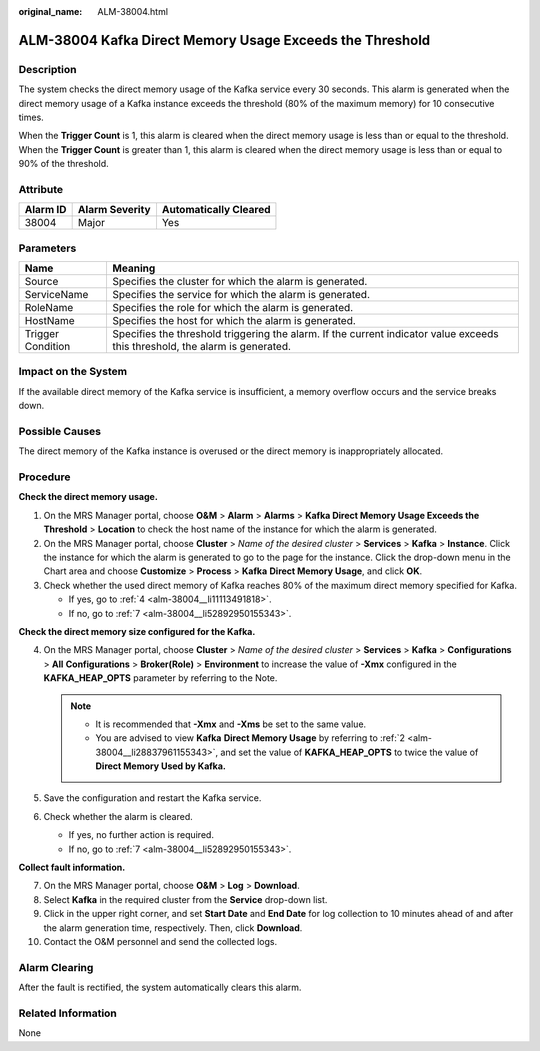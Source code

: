 :original_name: ALM-38004.html

.. _ALM-38004:

ALM-38004 Kafka Direct Memory Usage Exceeds the Threshold
=========================================================

Description
-----------

The system checks the direct memory usage of the Kafka service every 30 seconds. This alarm is generated when the direct memory usage of a Kafka instance exceeds the threshold (80% of the maximum memory) for 10 consecutive times.

When the **Trigger Count** is 1, this alarm is cleared when the direct memory usage is less than or equal to the threshold. When the **Trigger Count** is greater than 1, this alarm is cleared when the direct memory usage is less than or equal to 90% of the threshold.

Attribute
---------

======== ============== =====================
Alarm ID Alarm Severity Automatically Cleared
======== ============== =====================
38004    Major          Yes
======== ============== =====================

Parameters
----------

+-------------------+------------------------------------------------------------------------------------------------------------------------------+
| Name              | Meaning                                                                                                                      |
+===================+==============================================================================================================================+
| Source            | Specifies the cluster for which the alarm is generated.                                                                      |
+-------------------+------------------------------------------------------------------------------------------------------------------------------+
| ServiceName       | Specifies the service for which the alarm is generated.                                                                      |
+-------------------+------------------------------------------------------------------------------------------------------------------------------+
| RoleName          | Specifies the role for which the alarm is generated.                                                                         |
+-------------------+------------------------------------------------------------------------------------------------------------------------------+
| HostName          | Specifies the host for which the alarm is generated.                                                                         |
+-------------------+------------------------------------------------------------------------------------------------------------------------------+
| Trigger Condition | Specifies the threshold triggering the alarm. If the current indicator value exceeds this threshold, the alarm is generated. |
+-------------------+------------------------------------------------------------------------------------------------------------------------------+

Impact on the System
--------------------

If the available direct memory of the Kafka service is insufficient, a memory overflow occurs and the service breaks down.

Possible Causes
---------------

The direct memory of the Kafka instance is overused or the direct memory is inappropriately allocated.

Procedure
---------

**Check the direct memory usage.**

#. On the MRS Manager portal, choose **O&M** > **Alarm** > **Alarms** > **Kafka Direct Memory Usage Exceeds the Threshold** > **Location** to check the host name of the instance for which the alarm is generated.

#. .. _alm-38004__li28837961155343:

   On the MRS Manager portal, choose **Cluster** > *Name of the desired cluster* > **Services** > **Kafka** > **Instance**. Click the instance for which the alarm is generated to go to the page for the instance. Click the drop-down menu in the Chart area and choose **Customize** > **Process** > **Kafka** **Direct Memory Usage**, and click **OK**.

#. Check whether the used direct memory of Kafka reaches 80% of the maximum direct memory specified for Kafka.

   -  If yes, go to :ref:`4 <alm-38004__li11113491818>`.
   -  If no, go to :ref:`7 <alm-38004__li52892950155343>`.

**Check the direct memory size configured for the Kafka.**

4. .. _alm-38004__li11113491818:

   On the MRS Manager portal, choose **Cluster** > *Name of the desired cluster* > **Services** > **Kafka** > **Configurations** > **All** **Configurations** > **Broker(Role)** > **Environment** to increase the value of **-Xmx** configured in the **KAFKA_HEAP_OPTS** parameter by referring to the Note.

   .. note::

      -  It is recommended that **-Xmx** and **-Xms** be set to the same value.
      -  You are advised to view **Kafka** **Direct Memory Usage** by referring to :ref:`2 <alm-38004__li28837961155343>`, and set the value of **KAFKA_HEAP_OPTS** to twice the value of **Direct Memory Used by Kafka.**

5. Save the configuration and restart the Kafka service.

6. Check whether the alarm is cleared.

   -  If yes, no further action is required.
   -  If no, go to :ref:`7 <alm-38004__li52892950155343>`.

**Collect fault information.**

7.  .. _alm-38004__li52892950155343:

    On the MRS Manager portal, choose **O&M** > **Log** > **Download**.

8.  Select **Kafka** in the required cluster from the **Service** drop-down list.

9.  Click |image1| in the upper right corner, and set **Start Date** and **End Date** for log collection to 10 minutes ahead of and after the alarm generation time, respectively. Then, click **Download**.

10. Contact the O&M personnel and send the collected logs.

Alarm Clearing
--------------

After the fault is rectified, the system automatically clears this alarm.

Related Information
-------------------

None

.. |image1| image:: /_static/images/en-us_image_0000001583087461.png
